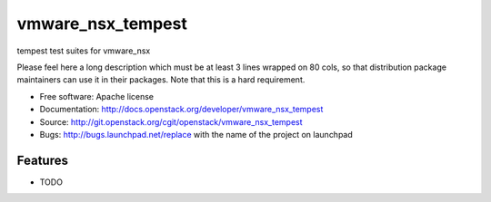 ===============================
vmware_nsx_tempest
===============================

tempest test suites for vmware_nsx

Please feel here a long description which must be at least 3 lines wrapped on
80 cols, so that distribution package maintainers can use it in their packages.
Note that this is a hard requirement.

* Free software: Apache license
* Documentation: http://docs.openstack.org/developer/vmware_nsx_tempest
* Source: http://git.openstack.org/cgit/openstack/vmware_nsx_tempest
* Bugs: http://bugs.launchpad.net/replace with the name of the project on launchpad

Features
--------

* TODO
